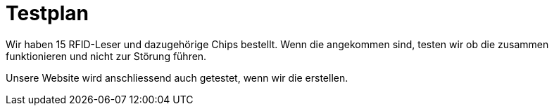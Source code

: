 = Testplan

// https://de.parasoft.com/blog/how-to-write-test-cases-for-software-examples-tutorial/
// Beschreiben Sie hier, wann Sie was testen wollen.

Wir haben 15 RFID-Leser und dazugehörige Chips bestellt. Wenn die angekommen sind, testen wir ob die zusammen funktionieren und nicht zur Störung führen.

Unsere Website wird anschliessend auch getestet, wenn wir die erstellen.